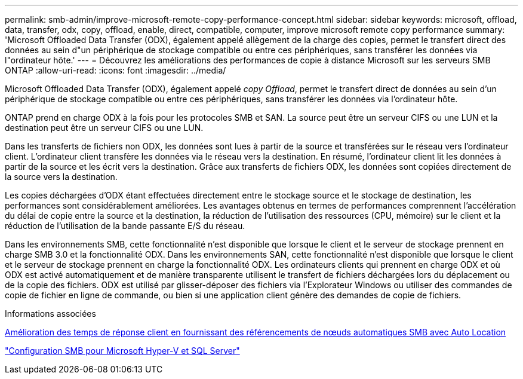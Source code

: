 ---
permalink: smb-admin/improve-microsoft-remote-copy-performance-concept.html 
sidebar: sidebar 
keywords: microsoft, offload, data, transfer, odx, copy, offload, enable, direct, compatible, computer, improve microsoft remote copy performance 
summary: 'Microsoft Offloaded Data Transfer (ODX), également appelé allègement de la charge des copies, permet le transfert direct des données au sein d"un périphérique de stockage compatible ou entre ces périphériques, sans transférer les données via l"ordinateur hôte.' 
---
= Découvrez les améliorations des performances de copie à distance Microsoft sur les serveurs SMB ONTAP
:allow-uri-read: 
:icons: font
:imagesdir: ../media/


[role="lead"]
Microsoft Offloaded Data Transfer (ODX), également appelé _copy Offload_, permet le transfert direct de données au sein d'un périphérique de stockage compatible ou entre ces périphériques, sans transférer les données via l'ordinateur hôte.

ONTAP prend en charge ODX à la fois pour les protocoles SMB et SAN. La source peut être un serveur CIFS ou une LUN et la destination peut être un serveur CIFS ou une LUN.

Dans les transferts de fichiers non ODX, les données sont lues à partir de la source et transférées sur le réseau vers l'ordinateur client. L'ordinateur client transfère les données via le réseau vers la destination. En résumé, l'ordinateur client lit les données à partir de la source et les écrit vers la destination. Grâce aux transferts de fichiers ODX, les données sont copiées directement de la source vers la destination.

Les copies déchargées d'ODX étant effectuées directement entre le stockage source et le stockage de destination, les performances sont considérablement améliorées. Les avantages obtenus en termes de performances comprennent l'accélération du délai de copie entre la source et la destination, la réduction de l'utilisation des ressources (CPU, mémoire) sur le client et la réduction de l'utilisation de la bande passante E/S du réseau.

Dans les environnements SMB, cette fonctionnalité n'est disponible que lorsque le client et le serveur de stockage prennent en charge SMB 3.0 et la fonctionnalité ODX. Dans les environnements SAN, cette fonctionnalité n'est disponible que lorsque le client et le serveur de stockage prennent en charge la fonctionnalité ODX. Les ordinateurs clients qui prennent en charge ODX et où ODX est activé automatiquement et de manière transparente utilisent le transfert de fichiers déchargées lors du déplacement ou de la copie des fichiers. ODX est utilisé par glisser-déposer des fichiers via l'Explorateur Windows ou utiliser des commandes de copie de fichier en ligne de commande, ou bien si une application client génère des demandes de copie de fichiers.

.Informations associées
xref:improve-client-response-node-referrals-concept.adoc[Amélioration des temps de réponse client en fournissant des référencements de nœuds automatiques SMB avec Auto Location]

link:../smb-hyper-v-sql/index.html["Configuration SMB pour Microsoft Hyper-V et SQL Server"]
